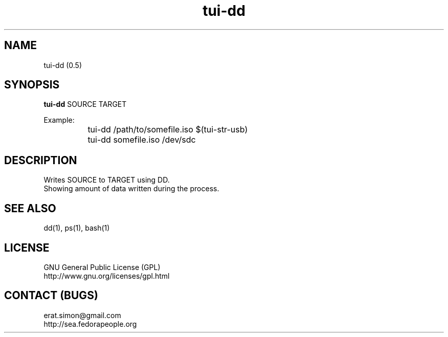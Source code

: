 .TH "tui-dd"  1  "Simon A. Erat (sea)" "TUI 0.6.0"

.SH NAME
tui-dd (0.5)

.SH SYNOPSIS
\fBtui-dd\fP SOURCE TARGET
.br

Example:
.br
		tui-dd /path/to/somefile.iso $(tui-str-usb)
.br
		tui-dd somefile.iso /dev/sdc

.SH DESCRIPTION
Writes SOURCE to TARGET using DD.
.br
Showing amount of data written during the process.

.SH SEE ALSO
dd(1), ps(1), bash(1)

.SH LICENSE
GNU General Public License (GPL)
.br
http://www.gnu.org/licenses/gpl.html

.SH CONTACT (BUGS)
erat.simon@gmail.com
.br
http://sea.fedorapeople.org